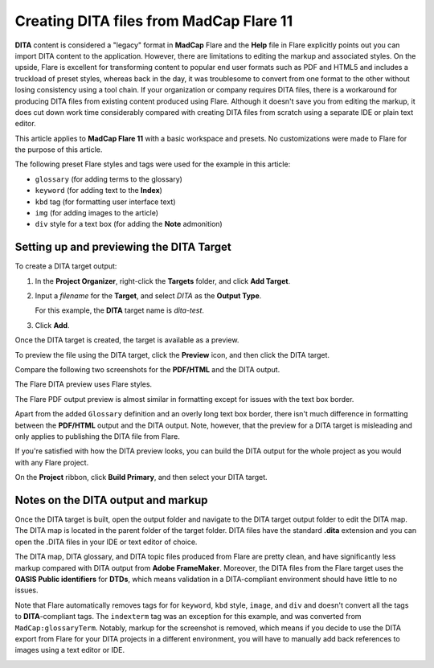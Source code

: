 Creating DITA files from MadCap Flare 11
================================================================

**DITA** content is considered a "legacy" format in **MadCap** Flare and the **Help** file in Flare explicitly points out you can import DITA content to the application. However, there are limitations to editing the markup and associated styles. On the upside, Flare is excellent for transforming content to popular end user formats such as PDF and HTML5 and includes a truckload of preset styles, whereas back in the day, it was troublesome to convert from one format to the other without losing consistency using a tool chain. If your organization or company requires DITA files, there is a workaround for producing DITA files from existing content produced using Flare. Although it doesn't save you from editing the markup, it does cut down work time considerably compared with creating DITA files from scratch using a separate IDE or plain text editor.

.. image:: images/dita1.png


This article applies to **MadCap Flare 11** with a basic workspace and presets. No customizations were made to Flare for the purpose of this article.

The following preset Flare styles and tags were used for the example in this article:

- ``glossary`` (for adding terms to the glossary)
- ``keyword`` (for adding text to the **Index**)
- ``kbd`` tag (for formatting user interface text)
- ``img`` (for adding images to the article)
- ``div`` style for a text box (for adding the **Note** admonition)

.. image:: images/dita2.png


Setting up and previewing the **DITA** Target
------------------------------------------------

To create a DITA target output:

1. In the **Project Organizer**, right-click the **Targets** folder, and click **Add Target**.

2. Input a *filename* for the **Target**, and select *DITA* as the **Output Type**.

   For this example, the **DITA** target name is *dita-test*.

   .. image:: images/dita3.png


3. Click **Add**.

Once the DITA target is created, the target is available as a preview.

To preview the file using the DITA target, click the **Preview** icon, and then click the DITA target.

Compare the following two screenshots for the **PDF/HTML** and the DITA output.

.. image:: images/dita4.png

The Flare DITA preview uses Flare styles.

.. image:: images/dita5.png

The Flare PDF output preview is almost similar in formatting except for issues with the text box border.

Apart from the added ``Glossary`` definition and an overly long text box border, there isn't much difference in formatting between the **PDF/HTML** output and the DITA output. Note, however, that the preview for a DITA target is misleading and only applies to publishing the DITA file from Flare.

If you're satisfied with how the DITA preview looks, you can build the DITA output for the whole project as you would with any Flare project.

On the **Project** ribbon, click **Build Primary**, and then select your DITA target.

Notes on the DITA output and markup
-----------------------------------------

Once the DITA target is built, open the output folder and navigate to the DITA target output folder to edit the DITA map. The DITA map is located in the parent folder of the target folder. DITA files have the standard **.dita** extension and you can open the .DITA files in your IDE or text editor of choice.

.. image:: images/dita6.png


The DITA map, DITA glossary, and DITA topic files produced from Flare are pretty clean, and have significantly less markup compared with DITA output from **Adobe FrameMaker**. Moreover, the DITA files from the Flare target uses the **OASIS Public identifiers** for **DTDs**, which means validation in a DITA-compliant environment should have little to no issues.

.. image:: images/dita7.png


Note that Flare automatically removes tags for for ``keyword``, ``kbd`` style, ``image``, and ``div`` and doesn't convert all the tags to **DITA**-compliant tags. The ``indexterm`` tag was an exception for this example, and was converted from ``MadCap:glossaryTerm``. Notably, markup for the screenshot is removed, which means if you decide to use the DITA export from Flare for your DITA projects in a different environment, you will have to manually add back references to images using a text editor or IDE.

.. image:: images/dita8.png
